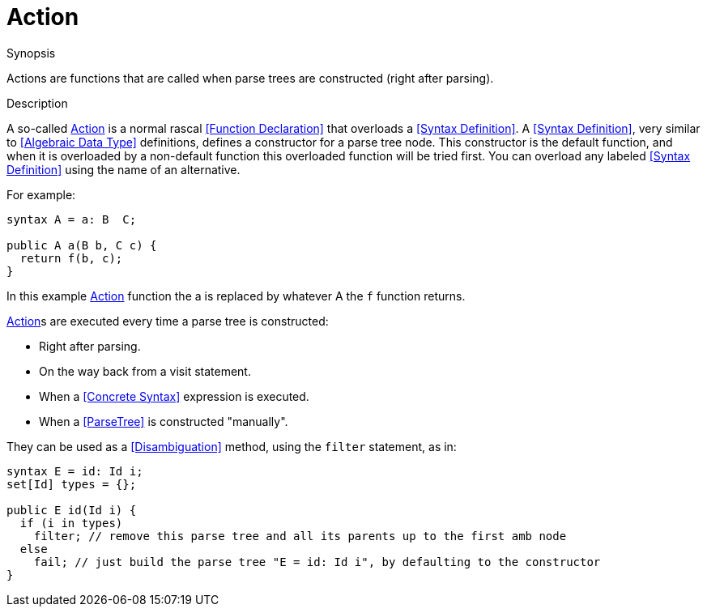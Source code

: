 [[SyntaxDefinition-Action]]
# Action
:concept: Declarations/SyntaxDefinition/Action

.Synopsis
Actions are functions that are called when parse trees are constructed (right after parsing).

.Syntax

.Types

.Function

.Description

A so-called <<Action>> is a normal rascal <<Function Declaration>> that overloads a <<Syntax Definition>>. 
A <<Syntax Definition>>, very similar to <<Algebraic Data Type>> definitions, defines a constructor for a parse tree node. 
This constructor is the default function, and when it is overloaded by a non-default function this overloaded function will be tried first. 
You can overload any labeled <<Syntax Definition>> using the name of an alternative.

For example:
[source,rascal]
----
syntax A = a: B  C;

public A a(B b, C c) {
  return f(b, c);
}
----
In this example <<Action>> function the a is replaced by whatever A the `f` function returns. 

<<Action>>s are executed every time a parse tree is constructed:

*  Right after parsing.
*  On the way back from a visit statement.
*  When a <<Concrete Syntax>> expression is executed.
*  When a <<ParseTree>> is constructed "manually".


They can be used as a <<Disambiguation>> method, using the `filter` statement, as in:
[source,rascal]
----
syntax E = id: Id i;
set[Id] types = {};

public E id(Id i) {
  if (i in types) 
    filter; // remove this parse tree and all its parents up to the first amb node
  else 
    fail; // just build the parse tree "E = id: Id i", by defaulting to the constructor
} 
----
.Examples

.Benefits

.Pitfalls


:leveloffset: +1

:leveloffset: -1